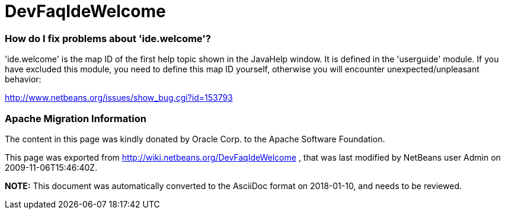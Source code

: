 // 
//     Licensed to the Apache Software Foundation (ASF) under one
//     or more contributor license agreements.  See the NOTICE file
//     distributed with this work for additional information
//     regarding copyright ownership.  The ASF licenses this file
//     to you under the Apache License, Version 2.0 (the
//     "License"); you may not use this file except in compliance
//     with the License.  You may obtain a copy of the License at
// 
//       http://www.apache.org/licenses/LICENSE-2.0
// 
//     Unless required by applicable law or agreed to in writing,
//     software distributed under the License is distributed on an
//     "AS IS" BASIS, WITHOUT WARRANTIES OR CONDITIONS OF ANY
//     KIND, either express or implied.  See the License for the
//     specific language governing permissions and limitations
//     under the License.
//

= DevFaqIdeWelcome
:jbake-type: wiki
:jbake-tags: wiki, devfaq, needsreview
:jbake-status: published

=== How do I fix problems about 'ide.welcome'?

'ide.welcome' is the map ID of the first help topic shown in the JavaHelp window. It is defined in the 'userguide' module. If you have excluded this module, you need to define this map ID yourself, otherwise you will encounter unexpected/unpleasant behavior:

link:http://www.netbeans.org/issues/show_bug.cgi?id=153793[http://www.netbeans.org/issues/show_bug.cgi?id=153793]

=== Apache Migration Information

The content in this page was kindly donated by Oracle Corp. to the
Apache Software Foundation.

This page was exported from link:http://wiki.netbeans.org/DevFaqIdeWelcome[http://wiki.netbeans.org/DevFaqIdeWelcome] , 
that was last modified by NetBeans user Admin 
on 2009-11-06T15:46:40Z.


*NOTE:* This document was automatically converted to the AsciiDoc format on 2018-01-10, and needs to be reviewed.
